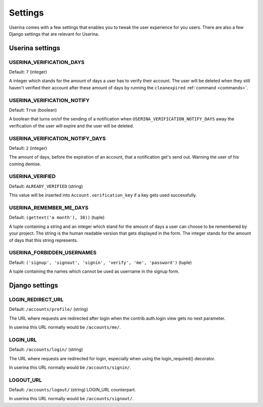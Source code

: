 .. _installation:

Settings
========

Userina comes with a few settings that enables you to tweak the user experience
for you users. There are also a few Django settings that are relevant for
Userina.

Userina settings
----------------

USERINA_VERIFICATION_DAYS
~~~~~~~~~~~~~~~~~~~~~~~~~
Default: ``7`` (integer)

A integer which stands for the amount of days a user has to verify their
account. The user will be deleted when they still haven't verified their
account after these amount of days by running the ``cleanexpired``
:ref:`command <commands>`.

USERINA_VERIFICATION_NOTIFY
~~~~~~~~~~~~~~~~~~~~~~~~~~~
Default: ``True`` (boolean)

A boolean that turns on/of the sending of a notification when
``USERINA_VERIFICATION_NOTIFY_DAYS`` away the verification of the user will
expire and the user will be deleted.

USERINA_VERIFICATION_NOTIFY_DAYS
~~~~~~~~~~~~~~~~~~~~~~~~~~~~~~~~
Default: ``2`` (integer)

The amount of days, before the expiration of an account, that a notification
get's send out. Warning the user of his coming demise.

USERINA_VERIFIED
~~~~~~~~~~~~~~~~
Default: ``ALREADY_VERIFIED`` (string)

This value will be inserted into ``Account.verification_key`` if a key gets
used successfully.

USERINA_REMEMBER_ME_DAYS
~~~~~~~~~~~~~~~~~~~~~~~~
Default: ``(gettext('a month'), 30))`` (tuple)

A tuple containing a string and an integer which stand for the amount of days a
user can choose to be remembered by your project. The string is the human
readable version that gets displayed in the form. The integer stands for the
amount of days that this string represents.

USERINA_FORBIDDEN_USERNAMES
~~~~~~~~~~~~~~~~~~~~~~~~~~~
Default: ``('signup', 'signout', 'signin', 'verify', 'me', 'password')`` (tuple)

A tuple containing the names which cannot be used as username in the signup
form.

Django settings
---------------

LOGIN_REDIRECT_URL
~~~~~~~~~~~~~~~~~~
Default: ``/accounts/profile/`` (string)

The URL where requests are redirected after login when the contrib.auth.login
view gets no next parameter. 

In userina this URL normally would be ``/accounts/me/``.

LOGIN_URL
~~~~~~~~~
Default: ``/accounts/login/`` (string)

The URL where requests are redirected for login, especially when using the
login_required() decorator.

In userina this URL normally would be ``/accounts/signin/``.

LOGOUT_URL
~~~~~~~~~~
Default: ``/accounts/logout/`` (string)
LOGIN_URL counterpart.

In userina this URL normally would be ``/accounts/signout/``.
